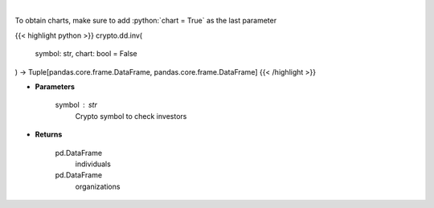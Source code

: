 .. role:: python(code)
    :language: python
    :class: highlight

|

.. raw:: html

    <h3>
    > Returns coin investors
    [Source: https://messari.io/]
    </h3>

To obtain charts, make sure to add :python:`chart = True` as the last parameter

{{< highlight python >}}
crypto.dd.inv(
    symbol: str,
    chart: bool = False
) -> Tuple[pandas.core.frame.DataFrame, pandas.core.frame.DataFrame]
{{< /highlight >}}

* **Parameters**

    symbol : *str*
        Crypto symbol to check investors

    
* **Returns**

    pd.DataFrame
        individuals
    pd.DataFrame
        organizations
    